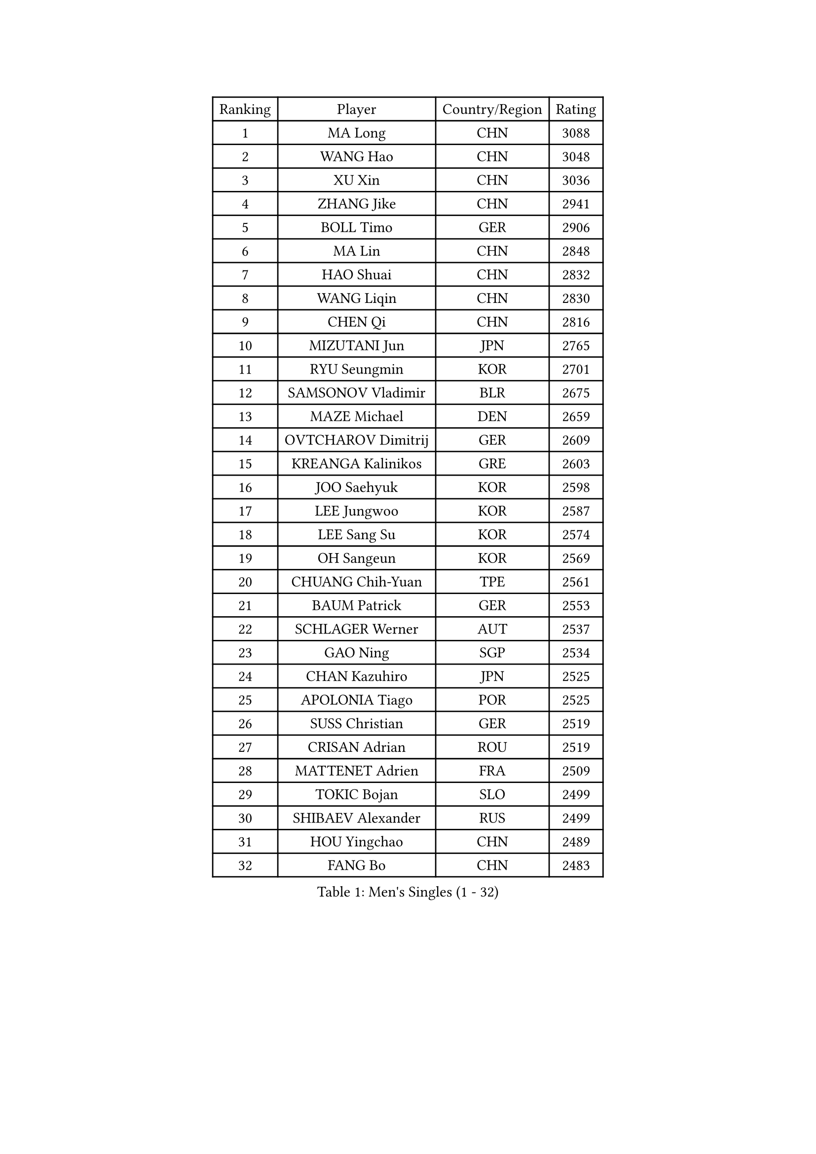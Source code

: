 
#set text(font: ("Courier New", "NSimSun"))
#figure(
  caption: "Men's Singles (1 - 32)",
    table(
      columns: 4,
      [Ranking], [Player], [Country/Region], [Rating],
      [1], [MA Long], [CHN], [3088],
      [2], [WANG Hao], [CHN], [3048],
      [3], [XU Xin], [CHN], [3036],
      [4], [ZHANG Jike], [CHN], [2941],
      [5], [BOLL Timo], [GER], [2906],
      [6], [MA Lin], [CHN], [2848],
      [7], [HAO Shuai], [CHN], [2832],
      [8], [WANG Liqin], [CHN], [2830],
      [9], [CHEN Qi], [CHN], [2816],
      [10], [MIZUTANI Jun], [JPN], [2765],
      [11], [RYU Seungmin], [KOR], [2701],
      [12], [SAMSONOV Vladimir], [BLR], [2675],
      [13], [MAZE Michael], [DEN], [2659],
      [14], [OVTCHAROV Dimitrij], [GER], [2609],
      [15], [KREANGA Kalinikos], [GRE], [2603],
      [16], [JOO Saehyuk], [KOR], [2598],
      [17], [LEE Jungwoo], [KOR], [2587],
      [18], [LEE Sang Su], [KOR], [2574],
      [19], [OH Sangeun], [KOR], [2569],
      [20], [CHUANG Chih-Yuan], [TPE], [2561],
      [21], [BAUM Patrick], [GER], [2553],
      [22], [SCHLAGER Werner], [AUT], [2537],
      [23], [GAO Ning], [SGP], [2534],
      [24], [CHAN Kazuhiro], [JPN], [2525],
      [25], [APOLONIA Tiago], [POR], [2525],
      [26], [SUSS Christian], [GER], [2519],
      [27], [CRISAN Adrian], [ROU], [2519],
      [28], [MATTENET Adrien], [FRA], [2509],
      [29], [TOKIC Bojan], [SLO], [2499],
      [30], [SHIBAEV Alexander], [RUS], [2499],
      [31], [HOU Yingchao], [CHN], [2489],
      [32], [FANG Bo], [CHN], [2483],
    )
  )#pagebreak()

#set text(font: ("Courier New", "NSimSun"))
#figure(
  caption: "Men's Singles (33 - 64)",
    table(
      columns: 4,
      [Ranking], [Player], [Country/Region], [Rating],
      [33], [LI Ping], [QAT], [2479],
      [34], [STEGER Bastian], [GER], [2473],
      [35], [CHEN Weixing], [AUT], [2472],
      [36], [SAIVE Jean-Michel], [BEL], [2469],
      [37], [KISHIKAWA Seiya], [JPN], [2468],
      [38], [YAN An], [CHN], [2463],
      [39], [FREITAS Marcos], [POR], [2457],
      [40], [YOSHIDA Kaii], [JPN], [2440],
      [41], [GIONIS Panagiotis], [GRE], [2437],
      [42], [JEONG Sangeun], [KOR], [2436],
      [43], [LIN Ju], [DOM], [2434],
      [44], [PERSSON Jorgen], [SWE], [2427],
      [45], [KIM Junghoon], [KOR], [2424],
      [46], [YANG Zi], [SGP], [2423],
      [47], [PRIMORAC Zoran], [CRO], [2421],
      [48], [PROKOPCOV Dmitrij], [CZE], [2420],
      [49], [KUZMIN Fedor], [RUS], [2418],
      [50], [KO Lai Chak], [HKG], [2418],
      [51], [CHTCHETININE Evgueni], [BLR], [2417],
      [52], [GERELL Par], [SWE], [2408],
      [53], [SIMONCIK Josef], [CZE], [2406],
      [54], [SVENSSON Robert], [SWE], [2406],
      [55], [JANG Song Man], [PRK], [2406],
      [56], [LI Hu], [SGP], [2404],
      [57], [JIANG Tianyi], [HKG], [2403],
      [58], [JEOUNG Youngsik], [KOR], [2400],
      [59], [HABESOHN Daniel], [AUT], [2398],
      [60], [SMIRNOV Alexey], [RUS], [2396],
      [61], [UEDA Jin], [JPN], [2395],
      [62], [LI Ahmet], [TUR], [2394],
      [63], [NIWA Koki], [JPN], [2393],
      [64], [KONECNY Tomas], [CZE], [2390],
    )
  )#pagebreak()

#set text(font: ("Courier New", "NSimSun"))
#figure(
  caption: "Men's Singles (65 - 96)",
    table(
      columns: 4,
      [Ranking], [Player], [Country/Region], [Rating],
      [65], [GARDOS Robert], [AUT], [2386],
      [66], [LIN Gaoyuan], [CHN], [2384],
      [67], [KOSOWSKI Jakub], [POL], [2383],
      [68], [ACHANTA Sharath Kamal], [IND], [2382],
      [69], [LI Ching], [HKG], [2382],
      [70], [YOON Jaeyoung], [KOR], [2381],
      [71], [GORAK Daniel], [POL], [2381],
      [72], [KORBEL Petr], [CZE], [2380],
      [73], [DIDUKH Oleksandr], [UKR], [2376],
      [74], [MONTEIRO Joao], [POR], [2373],
      [75], [MATSUDAIRA Kenta], [JPN], [2366],
      [76], [TANG Peng], [HKG], [2364],
      [77], [CHO Eonrae], [KOR], [2364],
      [78], [FEJER-KONNERTH Zoltan], [GER], [2361],
      [79], [HE Zhiwen], [ESP], [2353],
      [80], [KIM Minseok], [KOR], [2352],
      [81], [CHEUNG Yuk], [HKG], [2351],
      [82], [FILUS Ruwen], [GER], [2351],
      [83], [BLASZCZYK Lucjan], [POL], [2348],
      [84], [GACINA Andrej], [CRO], [2342],
      [85], [RUBTSOV Igor], [RUS], [2339],
      [86], [ZHMUDENKO Yaroslav], [UKR], [2338],
      [87], [FEGERL Stefan], [AUT], [2336],
      [88], [LUNDQVIST Jens], [SWE], [2335],
      [89], [SKACHKOV Kirill], [RUS], [2334],
      [90], [LEE Jungsam], [KOR], [2332],
      [91], [SEO Hyundeok], [KOR], [2328],
      [92], [MATSUDAIRA Kenji], [JPN], [2325],
      [93], [KARAKASEVIC Aleksandar], [SRB], [2321],
      [94], [LIU Song], [ARG], [2311],
      [95], [LEGOUT Christophe], [FRA], [2311],
      [96], [SONG Hongyuan], [CHN], [2311],
    )
  )#pagebreak()

#set text(font: ("Courier New", "NSimSun"))
#figure(
  caption: "Men's Singles (97 - 128)",
    table(
      columns: 4,
      [Ranking], [Player], [Country/Region], [Rating],
      [97], [DRINKHALL Paul], [ENG], [2310],
      [98], [KEINATH Thomas], [SVK], [2307],
      [99], [KASAHARA Hiromitsu], [JPN], [2304],
      [100], [BURGIS Matiss], [LAT], [2303],
      [101], [ELOI Damien], [FRA], [2303],
      [102], [WANG Zengyi], [POL], [2301],
      [103], [SALIFOU Abdel-Kader], [BEN], [2300],
      [104], [WU Jiaji], [DOM], [2299],
      [105], [BENTSEN Allan], [DEN], [2298],
      [106], [PITCHFORD Liam], [ENG], [2298],
      [107], [FALCK Mattias], [SWE], [2297],
      [108], [VANG Bora], [TUR], [2290],
      [109], [HENZELL William], [AUS], [2289],
      [110], [MACHADO Carlos], [ESP], [2287],
      [111], [LASHIN El-Sayed], [EGY], [2285],
      [112], [SIRUCEK Pavel], [CZE], [2285],
      [113], [LIVENTSOV Alexey], [RUS], [2284],
      [114], [LEBESSON Emmanuel], [FRA], [2282],
      [115], [LEE Jinkwon], [KOR], [2277],
      [116], [KAN Yo], [JPN], [2277],
      [117], [VLASOV Grigory], [RUS], [2276],
      [118], [KIM Hyok Bong], [PRK], [2273],
      [119], [VRABLIK Jiri], [CZE], [2273],
      [120], [#text(gray, "WU Hao")], [CHN], [2269],
      [121], [CANTERO Jesus], [ESP], [2268],
      [122], [FRANZISKA Patrick], [GER], [2267],
      [123], [TSUBOI Gustavo], [BRA], [2263],
      [124], [PISTEJ Lubomir], [SVK], [2262],
      [125], [TAKAKIWA Taku], [JPN], [2261],
      [126], [ANDRIANOV Sergei], [RUS], [2257],
      [127], [HUANG Sheng-Sheng], [TPE], [2254],
      [128], [WOSIK Torben], [GER], [2250],
    )
  )
